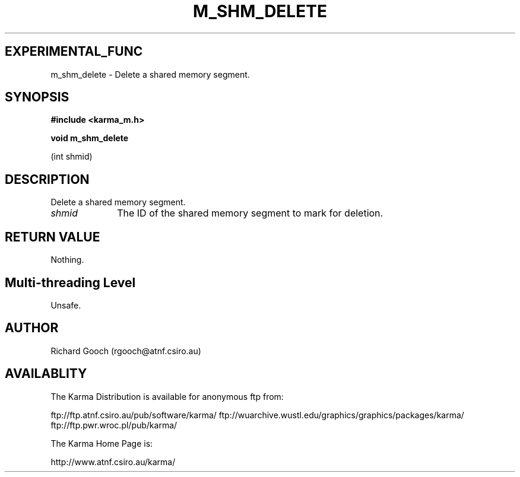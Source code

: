 .TH M_SHM_DELETE 3 "13 Nov 2005" "Karma Distribution"
.SH EXPERIMENTAL_FUNC
m_shm_delete \- Delete a shared memory segment.
.SH SYNOPSIS
.B #include <karma_m.h>
.sp
.B void m_shm_delete
.sp
(int shmid)
.SH DESCRIPTION
Delete a shared memory segment.
.IP \fIshmid\fP 1i
The ID of the shared memory segment to mark for deletion.
.SH RETURN VALUE
Nothing.
.SH Multi-threading Level
Unsafe.
.SH AUTHOR
Richard Gooch (rgooch@atnf.csiro.au)
.SH AVAILABLITY
The Karma Distribution is available for anonymous ftp from:

ftp://ftp.atnf.csiro.au/pub/software/karma/
ftp://wuarchive.wustl.edu/graphics/graphics/packages/karma/
ftp://ftp.pwr.wroc.pl/pub/karma/

The Karma Home Page is:

http://www.atnf.csiro.au/karma/

